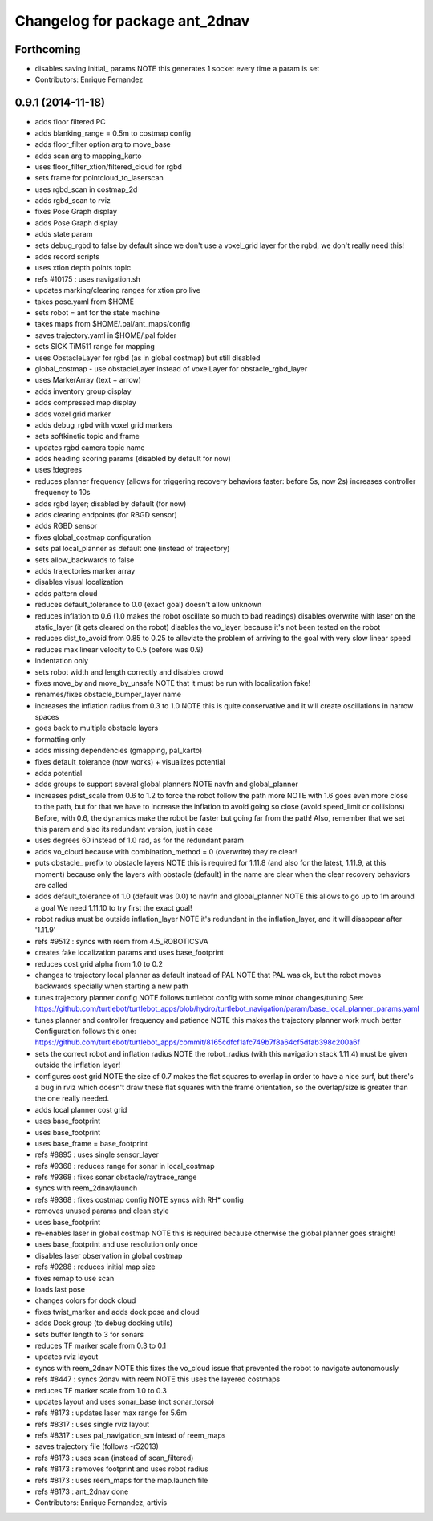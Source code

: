 ^^^^^^^^^^^^^^^^^^^^^^^^^^^^^^^
Changelog for package ant_2dnav
^^^^^^^^^^^^^^^^^^^^^^^^^^^^^^^

Forthcoming
-----------
* disables saving initial_ params
  NOTE this generates 1 socket every time a param is set
* Contributors: Enrique Fernandez

0.9.1 (2014-11-18)
------------------
* adds floor filtered PC
* adds blanking_range = 0.5m to costmap config
* adds floor_filter option arg to move_base
* adds scan arg to mapping_karto
* uses floor_filter_xtion/filtered_cloud for rgbd
* sets frame for pointcloud_to_laserscan
* uses rgbd_scan in costmap_2d
* adds rgbd_scan to rviz
* fixes Pose Graph display
* adds Pose Graph display
* adds state param
* sets debug_rgbd to false by default
  since we don't use a voxel_grid layer for the rgbd, we don't really need
  this!
* adds record scripts
* uses xtion depth points topic
* refs #10175 : uses navigation.sh
* updates marking/clearing ranges for xtion pro live
* takes pose.yaml from $HOME
* sets robot = ant for the state machine
* takes maps from $HOME/.pal/ant_maps/config
* saves trajectory.yaml in $HOME/.pal folder
* sets SICK TiM511 range for mapping
* uses ObstacleLayer for rgbd (as in global costmap)
  but still disabled
* global_costmap - use obstacleLayer instead of voxelLayer for obstacle_rgbd_layer
* uses MarkerArray (text + arrow)
* adds inventory group display
* adds compressed map display
* adds voxel grid marker
* adds debug_rgbd with voxel grid markers
* sets softkinetic topic and frame
* updates rgbd camera topic name
* adds heading scoring params (disabled by default for now)
* uses !degrees
* reduces planner frequency (allows for triggering recovery behaviors faster: before 5s, now 2s)
  increases controller frequency to 10s
* adds rgbd layer; disabled by default (for now)
* adds clearing endpoints (for RBGD sensor)
* adds RGBD sensor
* fixes global_costmap configuration
* sets pal local_planner as default one (instead of trajectory)
* sets allow_backwards to false
* adds trajectories marker array
* disables visual localization
* adds pattern cloud
* reduces default_tolerance to 0.0 (exact goal)
  doesn't allow unknown
* reduces inflation to 0.6 (1.0 makes the robot oscillate so much to bad readings)
  disables overwrite with laser on the static_layer (it gets cleared on the robot)
  disables the vo_layer, because it's not been tested on the robot
* reduces dist_to_avoid from 0.85 to 0.25 to alleviate the problem of arriving to the goal with very slow linear speed
* reduces max linear velocity to 0.5 (before was 0.9)
* indentation only
* sets robot width and length correctly and disables crowd
* fixes move_by and move_by_unsafe
  NOTE that it must be run with localization fake!
* renames/fixes obstacle_bumper_layer name
* increases the inflation radius from 0.3 to 1.0
  NOTE this is quite conservative and it will create oscillations in narrow spaces
* goes back to multiple obstacle layers
* formatting only
* adds missing dependencies (gmapping, pal_karto)
* fixes default_tolerance (now works) + visualizes potential
* adds potential
* adds groups to support several global planners
  NOTE navfn and global_planner
* increases pdist_scale from 0.6 to 1.2 to force the robot follow the path more
  NOTE with 1.6 goes even more close to the path, but for that we have to increase
  the inflation to avoid going so close (avoid speed_limit or collisions)
  Before, with 0.6, the dynamics make the robot be faster but going far from the path!
  Also, remember that we set this param and also its redundant version, just in case
* uses degrees 60 instead of 1.0 rad, as for the redundant param
* adds vo_cloud because with combination_method = 0 (overwrite) they're clear!
* puts obstacle_ prefix to obstacle layers
  NOTE this is required for 1.11.8 (and also for the latest, 1.11.9, at this moment)
  because only the layers with obstacle (default) in the name are clear when the
  clear recovery behaviors are called
* adds default_tolerance of 1.0 (default was 0.0) to navfn and global_planner
  NOTE this allows to go up to 1m around a goal
  We need 1.11.10 to try first the exact goal!
* robot radius must be outside inflation_layer
  NOTE it's redundant in the inflation_layer, and it will disappear after '1.11.9'
* refs #9512 : syncs with reem from 4.5_ROBOTICSVA
* creates fake localization params and uses base_footprint
* reduces cost grid alpha from 1.0 to 0.2
* changes to trajectory local planner as default
  instead of PAL
  NOTE that PAL was ok, but the robot moves backwards
  specially when starting a new path
* tunes trajectory planner config
  NOTE follows turtlebot config with some minor changes/tuning
  See:
  https://github.com/turtlebot/turtlebot_apps/blob/hydro/turtlebot_navigation/param/base_local_planner_params.yaml
* tunes planner and controller frequency and patience
  NOTE this makes the trajectory planner work much better
  Configuration follows this one:
  https://github.com/turtlebot/turtlebot_apps/commit/8165cdfcf1afc749b7f8a64cf5dfab398c200a6f
* sets the correct robot and inflation radius
  NOTE the robot_radius (with this navigation stack 1.11.4)
  must be given outside the inflation layer!
* configures cost grid
  NOTE the size of 0.7 makes the flat squares to overlap in
  order to have a nice surf, but there's a bug in rviz which
  doesn't draw these flat squares with the frame orientation,
  so the overlap/size is greater than the one really needed.
* adds local planner cost grid
* uses base_footprint
* uses base_footprint
* uses base_frame = base_footprint
* refs #8895 : uses single sensor_layer
* refs #9368 : reduces range for sonar in local_costmap
* refs #9368 : fixes sonar obstacle/raytrace_range
* syncs with reem_2dnav/launch
* refs #9368 : fixes costmap config
  NOTE syncs with RH* config
* removes unused params and clean style
* uses base_footprint
* re-enables laser in global costmap
  NOTE this is required because otherwise the global planner goes
  straight!
* uses base_footprint and use resolution only once
* disables laser observation in global costmap
* refs #9288 : reduces initial map size
* fixes remap to use scan
* loads last pose
* changes colors for dock cloud
* fixes twist_marker and adds dock pose and cloud
* adds Dock group (to debug docking utils)
* sets buffer length to 3 for sonars
* reduces TF marker scale from 0.3 to 0.1
* updates rviz layout
* syncs with reem_2dnav
  NOTE this fixes the vo_cloud issue that prevented the robot to navigate autonomously
* refs #8447 : syncs 2dnav with reem
  NOTE this uses the layered costmaps
* reduces TF marker scale from 1.0 to 0.3
* updates layout and uses sonar_base (not sonar_torso)
* refs #8173 : updates laser max range for 5.6m
* refs #8317 : uses single rviz layout
* refs #8317 : uses pal_navigation_sm intead of reem_maps
* saves trajectory file (follows -r52013)
* refs #8173 : uses scan (instead of scan_filtered)
* refs #8173 : removes footprint and uses robot radius
* refs #8173 : uses reem_maps for the map.launch file
* refs #8173 : ant_2dnav done
* Contributors: Enrique Fernandez, artivis
